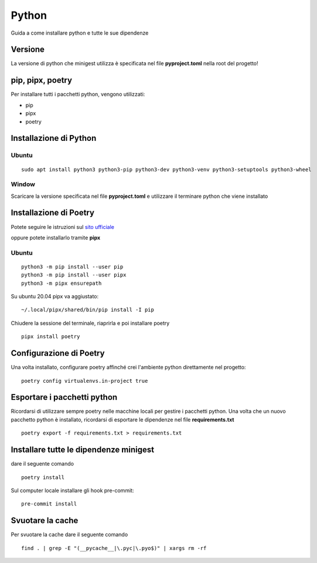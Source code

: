 Python
======

Guida a come installare python e tutte le sue dipendenze

Versione
********

La versione di python che minigest utilizza è specificata nel file
**pyproject.toml** nella root del progetto!

pip, pipx, poetry
*****************

Per installare tutti i pacchetti python, vengono utilizzati:

-  pip
-  pipx
-  poetry

Installazione di Python
***********************

Ubuntu
------

::

    sudo apt install python3 python3-pip python3-dev python3-venv python3-setuptools python3-wheel

Window
------

Scaricare la versione specificata nel file **pyproject.toml** e
utilizzare il terminare python che viene installato

Installazione di Poetry
***********************

Potete seguire le istruzioni sul `sito
ufficiale <https://python-poetry.org/>`__

oppure potete installarlo tramite **pipx**

Ubuntu
------

::

    python3 -m pip install --user pip
    python3 -m pip install --user pipx
    python3 -m pipx ensurepath

Su ubuntu 20.04 pipx va aggiustato:

::

    ~/.local/pipx/shared/bin/pip install -I pip

Chiudere la sessione del terminale, riaprirla e poi installare poetry

::

    pipx install poetry

Configurazione di Poetry
************************

Una volta installato, configurare poetry affinché crei l'ambiente python
direttamente nel progetto:

::

    poetry config virtualenvs.in-project true

Esportare i pacchetti python
****************************

Ricordarsi di utilizzare sempre poetry nelle macchine locali per gestire
i pacchetti python. Una volta che un nuovo pacchetto python è
installato, ricordarsi di esportare le dipendenze nel file
**requirements.txt**

::

    poetry export -f requirements.txt > requirements.txt

Installare tutte le dipendenze minigest
***************************************

dare il seguente comando

::

    poetry install

Sul computer locale installare gli hook pre-commit:

::

    pre-commit install

Svuotare la cache
*****************

Per svuotare la cache dare il seguente comando

::

    find . | grep -E "(__pycache__|\.pyc|\.pyo$)" | xargs rm -rf

